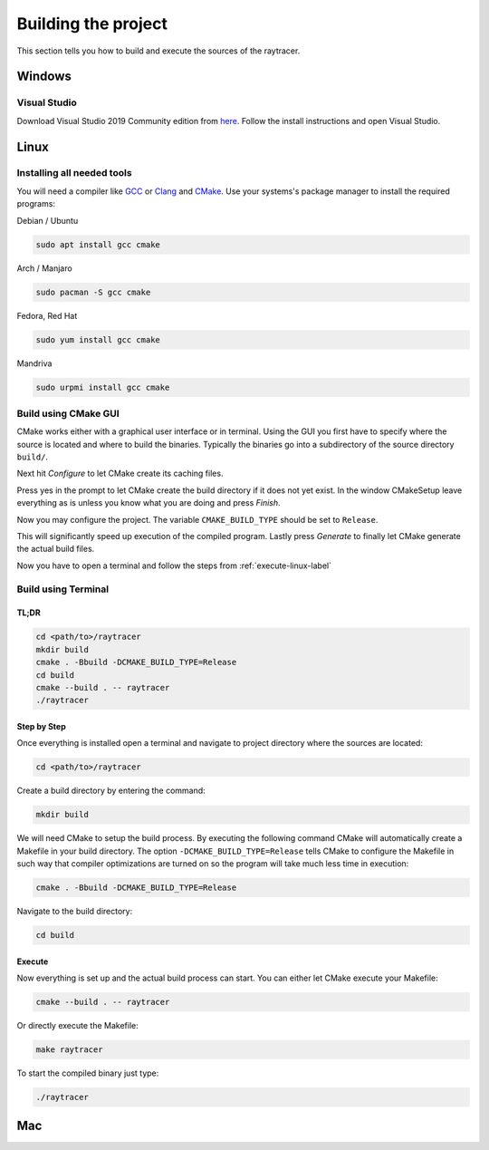 ********************
Building the project
********************

This section tells you how to build and execute the sources of the raytracer.

Windows
=======

.. todo::
   Write Windows build guide

Visual Studio
-------------
Download Visual Studio 2019 Community edition from
`here <https://visualstudio.microsoft.com/downloads/>`_. Follow the install
instructions and open Visual Studio.

Linux
=====

Installing all needed tools
---------------------------

You will need a compiler like `GCC <https://gcc.gnu.org/>`_ or
`Clang <https://clang.llvm.org/>`_ and `CMake <https://cmake.org/>`_.
Use your systems's package manager to install the required programs:

Debian / Ubuntu

.. code:: bash

   sudo apt install gcc cmake

Arch / Manjaro

.. code:: bash

   sudo pacman -S gcc cmake

Fedora, Red Hat

.. code:: bash

   sudo yum install gcc cmake

Mandriva

.. code:: bash

   sudo urpmi install gcc cmake

Build using CMake GUI
---------------------

CMake works either with a graphical user interface or in terminal. Using the
GUI you first have to specify where the source is located and where to build
the binaries. Typically the binaries go into a subdirectory of the source
directory ``build/``.

.. image:: ../images/cmake_1.jpg

Next hit *Configure* to let CMake create its caching files.

.. image:: ../images/cmake_2.jpg

Press yes in the prompt to let CMake create the build directory if it does not
yet exist. In the window CMakeSetup leave everything as is unless you know what
you are doing and press *Finish*.

.. image:: ../images/cmake_3.jpg

Now you may configure the project. The variable ``CMAKE_BUILD_TYPE`` should be
set to ``Release``. 

.. image:: ../images/cmake_4.jpg

This will significantly speed up execution of the compiled
program. Lastly press *Generate* to finally let CMake generate the actual build files.

.. image:: ../images/cmake_5.jpg

Now you have to open a terminal and follow the steps from
:ref:`execute-linux-label`

Build using Terminal
--------------------

TL;DR
~~~~~

.. code:: bash

   cd <path/to>/raytracer
   mkdir build
   cmake . -Bbuild -DCMAKE_BUILD_TYPE=Release
   cd build
   cmake --build . -- raytracer
   ./raytracer

Step by Step
~~~~~~~~~~~~

Once everything is installed open a terminal and navigate to project directory
where the sources are located:

.. code:: bash

   cd <path/to>/raytracer

Create a build directory by entering the command:

.. code:: bash

   mkdir build

We will need CMake to setup the build process. By executing the following
command CMake will automatically create a Makefile in your build directory.
The option ``-DCMAKE_BUILD_TYPE=Release`` tells CMake to configure the Makefile
in such way that compiler optimizations are turned on so the program will
take much less time in execution:

.. code:: bash

   cmake . -Bbuild -DCMAKE_BUILD_TYPE=Release

Navigate to the build directory:

.. code:: bash

   cd build

.. _execute-linux-label:

Execute
~~~~~~~

Now everything is set up and the actual build process can start. You can either
let CMake execute your Makefile:

.. code:: bash

   cmake --build . -- raytracer

Or directly execute the Makefile:

.. code:: bash

   make raytracer

To start the compiled binary just type:

.. code:: bash

  ./raytracer

Mac
===

.. todo::
   Write Mac build guide

